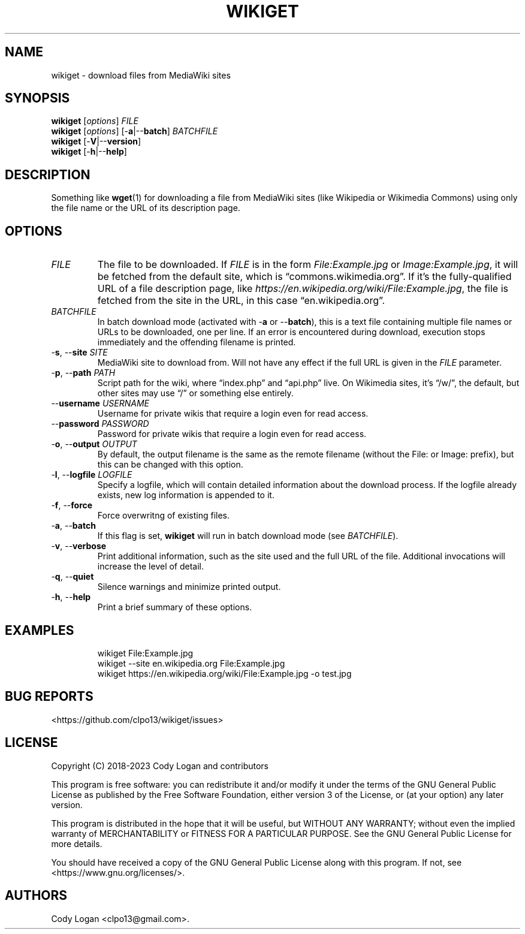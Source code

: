 .\" Automatically generated by Pandoc 3.1.8
.\"
.TH "WIKIGET" "1" "October 2, 2023" "Version 0.5.1" "Wikiget User Manual"
.SH NAME
wikiget - download files from MediaWiki sites
.SH SYNOPSIS
.PP
\f[B]wikiget\f[R] [\f[I]options\f[R]] \f[I]FILE\f[R]
.PD 0
.P
.PD
\f[B]wikiget\f[R] [\f[I]options\f[R]] [-\f[B]a\f[R]|--\f[B]batch\f[R]]
\f[I]BATCHFILE\f[R]
.PD 0
.P
.PD
\f[B]wikiget\f[R] [-\f[B]V\f[R]|--\f[B]version\f[R]]
.PD 0
.P
.PD
\f[B]wikiget\f[R] [-\f[B]h\f[R]|--\f[B]help\f[R]]
.SH DESCRIPTION
Something like \f[B]wget\f[R](1) for downloading a file from MediaWiki
sites (like Wikipedia or Wikimedia Commons) using only the file name or
the URL of its description page.
.SH OPTIONS
.TP
\f[I]FILE\f[R]
The file to be downloaded.
If \f[I]FILE\f[R] is in the form \f[I]File:Example.jpg\f[R] or
\f[I]Image:Example.jpg\f[R], it will be fetched from the default site,
which is \[lq]commons.wikimedia.org\[rq].
If it\[cq]s the fully-qualified URL of a file description page, like
\f[I]https://en.wikipedia.org/wiki/File:Example.jpg\f[R], the file is
fetched from the site in the URL, in this case
\[lq]en.wikipedia.org\[rq].
.TP
\f[I]BATCHFILE\f[R]
In batch download mode (activated with -\f[B]a\f[R] or
--\f[B]batch\f[R]), this is a text file containing multiple file names
or URLs to be downloaded, one per line.
If an error is encountered during download, execution stops immediately
and the offending filename is printed.
.TP
-\f[B]s\f[R], --\f[B]site\f[R] \f[I]SITE\f[R]
MediaWiki site to download from.
Will not have any effect if the full URL is given in the \f[I]FILE\f[R]
parameter.
.TP
-\f[B]p\f[R], --\f[B]path\f[R] \f[I]PATH\f[R]
Script path for the wiki, where \[lq]index.php\[rq] and
\[lq]api.php\[rq] live.
On Wikimedia sites, it\[cq]s \[lq]/w/\[rq], the default, but other sites
may use \[lq]/\[rq] or something else entirely.
.TP
--\f[B]username\f[R] \f[I]USERNAME\f[R]
Username for private wikis that require a login even for read access.
.TP
--\f[B]password\f[R] \f[I]PASSWORD\f[R]
Password for private wikis that require a login even for read access.
.TP
-\f[B]o\f[R], --\f[B]output\f[R] \f[I]OUTPUT\f[R]
By default, the output filename is the same as the remote filename
(without the File: or Image: prefix), but this can be changed with this
option.
.TP
-\f[B]l\f[R], --\f[B]logfile\f[R] \f[I]LOGFILE\f[R]
Specify a logfile, which will contain detailed information about the
download process.
If the logfile already exists, new log information is appended to it.
.TP
-\f[B]f\f[R], --\f[B]force\f[R]
Force overwritng of existing files.
.TP
-\f[B]a\f[R], --\f[B]batch\f[R]
If this flag is set, \f[B]wikiget\f[R] will run in batch download mode
(see \f[I]BATCHFILE\f[R]).
.TP
-\f[B]v\f[R], --\f[B]verbose\f[R]
Print additional information, such as the site used and the full URL of
the file.
Additional invocations will increase the level of detail.
.TP
-\f[B]q\f[R], --\f[B]quiet\f[R]
Silence warnings and minimize printed output.
.TP
-\f[B]h\f[R], --\f[B]help\f[R]
Print a brief summary of these options.
.SH EXAMPLES
.IP
.EX
wikiget File:Example.jpg
wikiget --site en.wikipedia.org File:Example.jpg
wikiget https://en.wikipedia.org/wiki/File:Example.jpg -o test.jpg
.EE
.SH BUG REPORTS
<https://github.com/clpo13/wikiget/issues>
.SH LICENSE
Copyright (C) 2018-2023 Cody Logan and contributors
.PP
This program is free software: you can redistribute it and/or modify it
under the terms of the GNU General Public License as published by the
Free Software Foundation, either version 3 of the License, or (at your
option) any later version.
.PP
This program is distributed in the hope that it will be useful, but
WITHOUT ANY WARRANTY; without even the implied warranty of
MERCHANTABILITY or FITNESS FOR A PARTICULAR PURPOSE.
See the GNU General Public License for more details.
.PP
You should have received a copy of the GNU General Public License along
with this program.
If not, see <https://www.gnu.org/licenses/>.
.SH AUTHORS
Cody Logan <clpo13@gmail.com>.
